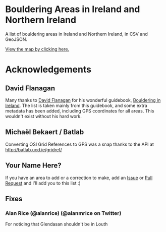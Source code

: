 * Bouldering Areas in Ireland and Northern Ireland
A list of bouldering areas in Ireland and Northern Ireland, in CSV and GeoJSON.

[[https://github.com/CarlQLange/boulderingareas/tree/master/boulderingareas.geojson][View the map by clicking here.]]

* Acknowledgements
** David Flanagan
Many thanks to [[http://threerockbooks.com/index.php/about/][David Flanagan]] for his wonderful guidebook, [[http://threerockbooks.com/index.php/bouldering-in-ireland/][Bouldering in Ireland]].
The list is taken mainly from this guidebook, and some extra metadata has been added, including GPS coordinates for all areas.
This wouldn't exist without his hard work.
** Michaël Bekaert / Batlab
Converting OSI Grid References to GPS was a snap thanks to the API at http://batlab.ucd.ie/gridref/
** Your Name Here?
If you have an area to add or a correction to make, add an [[https://github.com/CarlQLange/boulderingareas/issues][Issue]] or [[https://github.com/CarlQLange/boulderingareas/pulls][Pull Request]] and I'll add you to this list :)
** Fixes
*** Alan Rice (@alanrice) (@alanmrice on Twitter)
For noticing that Glendasan shouldn't be in Louth
